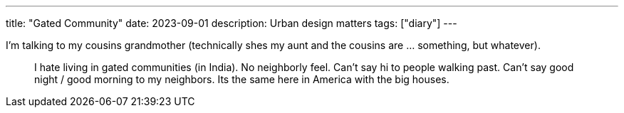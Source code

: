 ---
title: "Gated Community"
date: 2023-09-01
description: Urban design matters
tags: ["diary"]
---

I'm talking to my cousins grandmother (technically shes my aunt and the cousins are ... something, but whatever).

> I hate living in gated communities (in India). No neighborly feel. Can't say hi to people walking past. Can't say good night / good morning to my neighbors. Its the same here in America with the big houses.
